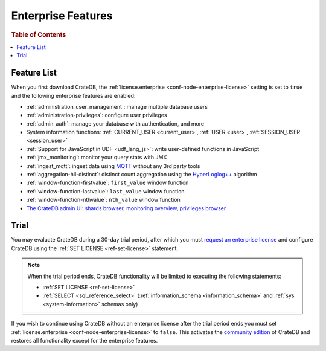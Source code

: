 .. _enterprise_features:

===================
Enterprise Features
===================

.. rubric:: Table of Contents

.. contents::
   :local:

Feature List
============

When you first download CrateDB, the :ref:`license.enterprise
<conf-node-enterprise-license>` setting is set to ``true`` and the following
enterprise features are enabled:

- :ref:`administration_user_management`: manage multiple database users
- :ref:`administration-privileges`: configure user privileges
- :ref:`admin_auth`: manage your database with authentication, and
  more
- System information functions: :ref:`CURRENT_USER <current_user>`,
  :ref:`USER <user>`, :ref:`SESSION_USER <session_user>`
- :ref:`Support for JavaScript in UDF <udf_lang_js>`: write user-defined
  functions in JavaScript
- :ref:`jmx_monitoring`: monitor your query stats with JMX
- :ref:`ingest_mqtt`: ingest data using MQTT_ without any 3rd party tools
- :ref:`aggregation-hll-distinct`: distinct count aggregation using the
  `HyperLoglog++`_ algorithm
- :ref:`window-function-firstvalue`: ``first_value`` window function
- :ref:`window-function-lastvalue`: ``last_value`` window function
- :ref:`window-function-nthvalue`: ``nth_value`` window function
- `The CrateDB admin UI`_: `shards browser`_, `monitoring overview`_,
  `privileges browser`_

.. _enterprise_trial:

Trial
=====

You may evaluate CrateDB during a 30-day trial period, after which you must
`request an enterprise license`_ and configure CrateDB using the :ref:`SET
LICENSE <ref-set-license>` statement.

.. NOTE::

    When the trial period ends, CrateDB functionality will be limited to
    executing the following statements:

    - :ref:`SET LICENSE <ref-set-license>`

    - :ref:`SELECT <sql_reference_select>` (:ref:`information_schema
      <information_schema>` and :ref:`sys <system-information>` schemas only)

If you wish to continue using CrateDB without an enterprise license after the
trial period ends you must set :ref:`license.enterprise
<conf-node-enterprise-license>` to ``false``. This activates the `community
edition`_ of CrateDB and restores all functionality except for the enterprise
features.

.. _community Edition: https://crate.io/products/cratedb-editions/
.. _enterprise license: https://crate.io/products/cratedb-editions/
.. _HyperLogLog++: https://research.google.com/pubs/pub40671.html
.. _monitoring overview: https://crate.io/docs/clients/admin-ui/en/latest/monitoring.html
.. _MQTT: http://mqtt.org/
.. _privileges browser: https://crate.io/docs/clients/admin-ui/en/latest/privileges.html
.. _request an enterprise license: https://crate.io/pricing/#contactsales
.. _shards browser: https://crate.io/docs/clients/admin-ui/en/latest/shards.html#shards
.. _The CrateDB admin UI: https://crate.io/docs/clients/admin-ui/en/latest/index.html
